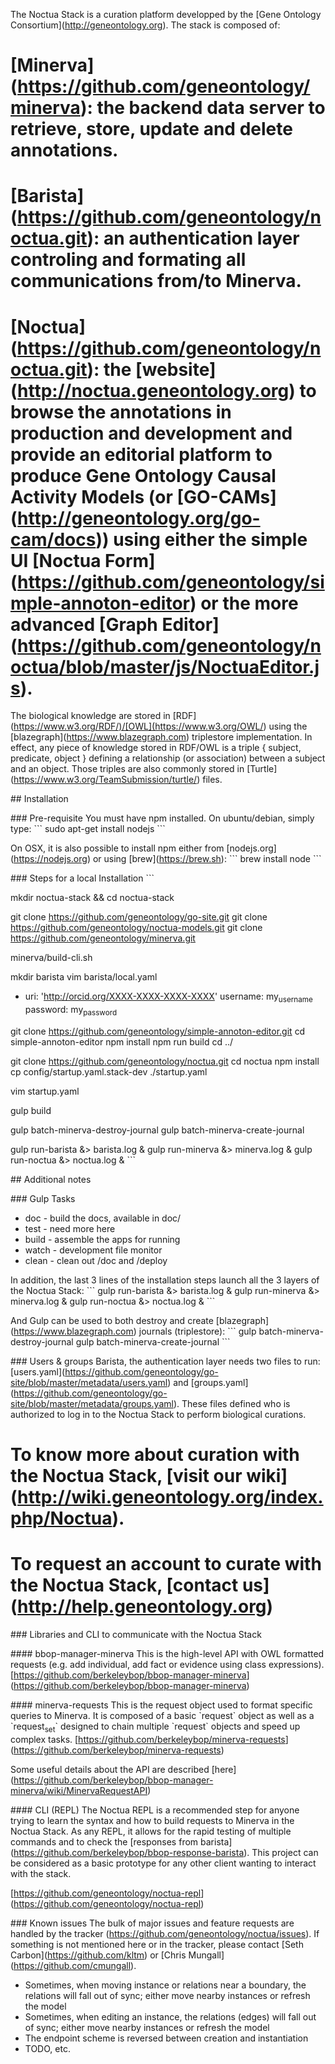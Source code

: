 # The Noctua (Editor + Barista + Minerva) Stack

The Noctua Stack is a curation platform developped by the [Gene Ontology Consortium](http://geneontology.org). The stack is composed of:
* [Minerva](https://github.com/geneontology/minerva): the backend data server to retrieve, store, update and delete annotations.
* [Barista](https://github.com/geneontology/noctua.git): an authentication layer controling and formating all communications from/to Minerva.
* [Noctua](https://github.com/geneontology/noctua.git): the [website](http://noctua.geneontology.org) to browse the annotations in production and development and provide an editorial platform to produce Gene Ontology Causal Activity Models (or [GO-CAMs](http://geneontology.org/go-cam/docs)) using either the simple UI [Noctua Form](https://github.com/geneontology/simple-annoton-editor) or the more advanced [Graph Editor](https://github.com/geneontology/noctua/blob/master/js/NoctuaEditor.js).

The biological knowledge are stored in [RDF](https://www.w3.org/RDF/)/[OWL](https://www.w3.org/OWL/) using the [blazegraph](https://www.blazegraph.com) triplestore implementation.
In effect, any piece of knowledge stored in RDF/OWL is a triple { subject, predicate, object } defining a relationship (or association) between a subject and an object. Those triples are also commonly stored in [Turtle](https://www.w3.org/TeamSubmission/turtle/) files.

## Installation

### Pre-requisite
You must have npm installed. On ubuntu/debian, simply type:
```
sudo apt-get install nodejs
```

On OSX, it is also possible to install npm either from [nodejs.org](https://nodejs.org) or using [brew](https://brew.sh):
```
brew install node
```

### Steps for a local Installation
```
# Noctua Stack is a multi-repositories project, optionally create a main directory for the stack
# These instruction assume that "gulp" is in your path; if local-only: ./node_modules/.bin/gulp
mkdir noctua-stack && cd noctua-stack

git clone https://github.com/geneontology/go-site.git
git clone https://github.com/geneontology/noctua-models.git
git clone https://github.com/geneontology/minerva.git

# Build minerva CLI
minerva/build-cli.sh

# Create default authentication users
mkdir barista
vim barista/local.yaml
-
 uri: 'http://orcid.org/XXXX-XXXX-XXXX-XXXX'
 username: my_username
 password: my_password

# Install Noctua Form (old "simple-annoton-editor")
git clone https://github.com/geneontology/simple-annoton-editor.git
cd simple-annoton-editor
npm install
npm run build
cd ../

# Install Noctua as an all-local installation.
git clone https://github.com/geneontology/noctua.git
cd noctua
npm install
cp config/startup.yaml.stack-dev ./startup.yaml

# Edit configuration file (barista, user, group, noctua models location, minerva memory to at least 16GB, link to NoctuaForm / SAE)
vim startup.yaml

# Build the stack and Blazegraph Journal (triplestore)
gulp build
# Optional if running first time.
gulp batch-minerva-destroy-journal
gulp batch-minerva-create-journal
 
# Then launch the stack:
gulp run-barista &> barista.log &
gulp run-minerva &> minerva.log &
gulp run-noctua &> noctua.log &
```

## Additional notes

### Gulp Tasks
- doc - build the docs, available in doc/
- test - need more here
- build - assemble the apps for running
- watch - development file monitor
- clean - clean out /doc and /deploy

In addition, the last 3 lines of the installation steps launch all the 3 layers of the Noctua Stack:
```
gulp run-barista &> barista.log &
gulp run-minerva &> minerva.log &
gulp run-noctua &> noctua.log &
```

And Gulp can be used to both destroy and create [blazegraph](https://www.blazegraph.com) journals (triplestore):
```
gulp batch-minerva-destroy-journal
gulp batch-minerva-create-journal
```

### Users & groups
Barista, the authentication layer needs two files to run: [users.yaml](https://github.com/geneontology/go-site/blob/master/metadata/users.yaml) and [groups.yaml](https://github.com/geneontology/go-site/blob/master/metadata/groups.yaml). 
These files defined who is authorized to log in to the Noctua Stack to perform biological curations.
* To know more about curation with the Noctua Stack, [visit our wiki](http://wiki.geneontology.org/index.php/Noctua).
* To request an account to curate with the Noctua Stack, [contact us](http://help.geneontology.org)

### Libraries and CLI to communicate with the Noctua Stack

#### bbop-manager-minerva
This is the high-level API with OWL formatted requests (e.g. add individual, add fact or evidence using class expressions).
[https://github.com/berkeleybop/bbop-manager-minerva](https://github.com/berkeleybop/bbop-manager-minerva)

#### minerva-requests
This is the request object used to format specific queries to Minerva. It is composed of a basic `request` object as well as a `request_set` designed to chain multiple `request` objects and speed up complex tasks.
[https://github.com/berkeleybop/minerva-requests](https://github.com/berkeleybop/minerva-requests)

Some useful details about the API are described [here](https://github.com/berkeleybop/bbop-manager-minerva/wiki/MinervaRequestAPI)

#### CLI (REPL)
The Noctua REPL is a recommended step for anyone trying to learn the syntax and how to build requests to Minerva in the Noctua Stack.
As any REPL, it allows for the rapid testing of multiple commands and to check the [responses from barista](https://github.com/berkeleybop/bbop-response-barista).
This project can be considered as a basic prototype for any other client wanting to interact with the stack.

[https://github.com/geneontology/noctua-repl](https://github.com/geneontology/noctua-repl)

### Known issues
The bulk of major issues and feature requests are handled by the
tracker (https://github.com/geneontology/noctua/issues). If something is
not mentioned here or in the tracker, please contact [Seth Carbon](https://github.com/kltm) or [Chris Mungall](https://github.com/cmungall).

- Sometimes, when moving instance or relations near a boundary, the
  relations will fall out of sync; either move nearby instances or
  refresh the model
- Sometimes, when editing an instance, the relations (edges) will
  fall out of sync; either move nearby instances or refresh the
  model
- The endpoint scheme is reversed between creation and instantiation
- TODO, etc.

